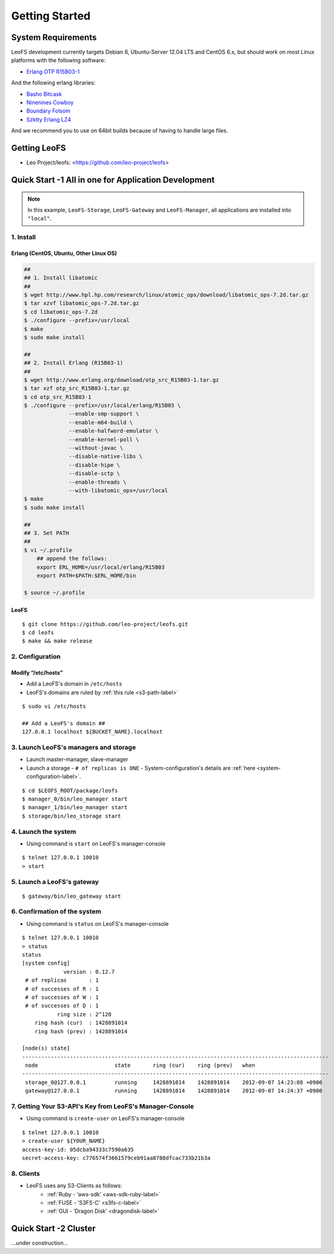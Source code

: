 .. LeoFS documentation master file, created by
   sphinx-quickstart on Tue Feb 21 10:38:17 2012.
   You can adapt this file completely to your liking, but it should at least
   contain the root `toctree` directive.

Getting Started
================================

-------------------
System Requirements
-------------------
LeoFS development currently targets Debian 6, Ubuntu-Server 12.04 LTS and CentOS 6.x, but should work on
most Linux platforms with the following software:

* `Erlang OTP R15B03-1 <http://www.erlang.org/download_release/16>`_

And the following erlang libraries:

* `Basho Bitcask <https://github.com/basho/bitcask>`_
* `Ninenines Cowboy <https://github.com/extend/cowboy>`_
* `Boundary Folsom <https://github.com/boundary/folsom>`_
* `Szktty Erlang LZ4 <https://github.com/szktty/erlang-lz4>`_

And we recommend you to use on 64bit builds because of having to handle large files.

.. index::
   pair: LeoFS; Download

-------------
Getting LeoFS
-------------
* Leo Project/leofs: <https://github.com/leo-project/leofs>


------------------------------------------------------
Quick Start -1 All in one for Application Development
------------------------------------------------------

.. note:: In this example, ``LeoFS-Storage``, ``LeoFS-Gateway`` and ``LeoFS-Manager``, all applications are installed into ``"local"``.

1. Install
^^^^^^^^^^

Erlang (CentOS, Ubuntu, Other Linux OS)
"""""""""""""""""""""""""""""""""""""""""""

.. code-block:: bash

   ##
   ## 1. Install libatomic
   ##
   $ wget http://www.hpl.hp.com/research/linux/atomic_ops/download/libatomic_ops-7.2d.tar.gz
   $ tar xzvf libatomic_ops-7.2d.tar.gz
   $ cd libatomic_ops-7.2d
   $ ./configure --prefix=/usr/local
   $ make
   $ sudo make install

   ##
   ## 2. Install Erlang (R15B03-1)
   ##
   $ wget http://www.erlang.org/download/otp_src_R15B03-1.tar.gz
   $ tar xzf otp_src_R15B03-1.tar.gz
   $ cd otp_src_R15B03-1
   $ ./configure --prefix=/usr/local/erlang/R15B03 \
                 --enable-smp-support \
                 --enable-m64-build \
                 --enable-halfword-emulator \
                 --enable-kernel-poll \
                 --without-javac \
                 --disable-native-libs \
                 --disable-hipe \
                 --disable-sctp \
                 --enable-threads \
                 --with-libatomic_ops=/usr/local
   $ make
   $ sudo make install

   ##
   ## 3. Set PATH
   ##
   $ vi ~/.profile
       ## append the follows:
       export ERL_HOME=/usr/local/erlang/R15B03
       export PATH=$PATH:$ERL_HOME/bin

   $ source ~/.profile


LeoFS
"""""""""

::

    $ git clone https://github.com/leo-project/leofs.git
    $ cd leofs
    $ make && make release


2. Configuration
^^^^^^^^^^^^^^^^^

Modify “/etc/hosts”
"""""""""""""""""""""""

* Add a LeoFS's domain in ``/etc/hosts``
* LeoFS's domains are ruled by :ref:`this rule <s3-path-label>`

::

    $ sudo vi /etc/hosts

    ## Add a LeoFS's domain ##
    127.0.0.1 localhost ${BUCKET_NAME}.localhost


3. Launch LeoFS's managers and storage
^^^^^^^^^^^^^^^^^^^^^^^^^^^^^^^^^^^^^^^

* Launch master-manager, slave-manager
* Launch a storage - ``# of replicas is ONE`` - System-configuration's details are :ref:`here <system-configuration-label>`.

::

    $ cd $LEOFS_ROOT/package/leofs
    $ manager_0/bin/leo_manager start
    $ manager_1/bin/leo_manager start
    $ storage/bin/leo_storage start


4. Launch the system
^^^^^^^^^^^^^^^^^^^^^

* Using command is ``start`` on LeoFS's manager-console

::

    $ telnet 127.0.0.1 10010
    > start

5. Launch a LeoFS's gateway
^^^^^^^^^^^^^^^^^^^^^^^^^^^

::

    $ gateway/bin/leo_gateway start

6. Confirmation of the system
^^^^^^^^^^^^^^^^^^^^^^^^^^^^^^

* Using command is ``status`` on LeoFS's manager-console

::

    $ telnet 127.0.0.1 10010
    > status
    status
    [system config]
                 version : 0.12.7
     # of replicas       : 1
     # of successes of R : 1
     # of successes of W : 1
     # of successes of D : 1
               ring size : 2^128
        ring hash (cur)  : 1428891014
        ring hash (prev) : 1428891014

    [node(s) state]
    ------------------------------------------------------------------------------------------------
     node                        state       ring (cur)    ring (prev)   when
    ------------------------------------------------------------------------------------------------
     storage_0@127.0.0.1         running     1428891014    1428891014    2012-09-07 14:23:08 +0900
     gateway@127.0.0.1           running     1428891014    1428891014    2012-09-07 14:24:37 +0900


7. Getting Your S3-API's Key from LeoFS's Manager-Console
^^^^^^^^^^^^^^^^^^^^^^^^^^^^^^^^^^^^^^^^^^^^^^^^^^^^^^^^^^

* Using command is ``create-user`` on LeoFS's manager-console

::

    $ telnet 127.0.0.1 10010
    > create-user ${YOUR_NAME}
    access-key-id: 05dcba94333c7590a635
    secret-access-key: c776574f3661579ceb91aa8788dfcac733b21b3a



8. Clients
^^^^^^^^^^^

* LeoFS uses any S3-Clients as follows:
    * :ref:`Ruby - ‘aws-sdk’ <aws-sdk-ruby-label>`
    * :ref:`FUSE - ‘S3FS-C’ <s3fs-c-label>`
    * :ref:`GUI  - ‘Dragon Disk’ <dragondisk-label>`


---------------------------
Quick Start -2 Cluster
---------------------------

...under construction...
